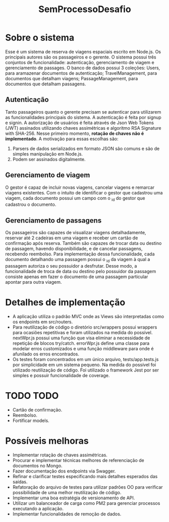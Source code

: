 #+TITLE: SemProcessoDesafio
* Sobre o sistema
Esse é um sistema de reserva de viagens espaciais escrito em
Node.js. Os principais autores são os passageiros e o gerente.
O sistema possui três conjuntos de funcionalidade: autenticação,
gerenciamento de viagem e gerenciamento de passages.
O banco de dados possui 3 coleções: Users, para aramazenar documentos
de autenticação; TravelManagement, para documentos que detalham
viagens; PassageManagement, para documentos que detalham passagens.
** Autenticação
Tanto passageiros quanto o gerente precisam se autenticar para
utilizarem as funcionalidades principais do sistema.
A autenticação é feita por signup e signin. A autorização de usuários
é feita através de Json Web Tokens (JWT) assinados utilizando chaves
assimétricas e algoritmo RSA Signature with SHA-256. Nesse primeiro
momento, **rotação de chaves não é implementado**. A motivação para
essas escolhas são:
1) Parsers de dados serializados em formato JSON são comuns e são
   de simples manipulação em Node.js.
2) Podem ser assinados digitalmente.
** Gerenciamento de viagem
O gestor é capaz de incluir novas viagens, cancelar viagens e remarcar
viagens existentes. Com o intuito de identificar o gestor que
cadastrou uma viagem, cada documento possui um campo com o _id do gestor
que cadastrou o documento.
** Gerenciamento de passagens
Os passageiros são capazes de visualizar viagens detalhadamente,
reservar até 2 cadeiras em uma viagem e receber um cartão de
confirmação após reserva. Também são capazes de trocar data ou destino
de passagem, havendo disponibilidade, e de cancelar passagens,
recebendo reembolso.
Para implementação dessa funcionalidade, cada documento detalhando uma
passagem possui o _id da viagem à qual a passagem autoriza o seu
possuidor a desfrutar. Desse modo, a funcionalidade de troca de data
ou destino pelo possuidor da passagem consiste apenas em fazer o
documento de uma passagem particular apontar para outra viagem.
* Detalhes de implementação
- A aplicação utiliza o padrão MVC onde as Views são interpretadas
  como os endpoints em src/routers.
- Para reutilização de código o diretório src/wrappers possui wrappers
  para ocasiões repetitivas e foram utilizados na medida do
  possível. nextWpr.js possui uma função que visa eliminar a
  necessidade de repetição de blocos try/catch. errorWpr.js define uma
  classe para modelar erros customizados e uma função middleware
  para onde é afunilado os erros encontrados.
- Os testes foram concentrados em um único arquivo, tests/app.tests.js
  por simplicidade em um sistema pequeno. Na medida do possível foi
  utilizado reutilização de código. Foi utilizado o framework Jest por
  ser simples e possuir funcionalidade de coverage.
* TODO TODO
- Cartão de confirmação.
- Reembolso.
- Fortificar models.
* Possíveis melhoras
- Implementar rotação de chaves assimétricas.
- Procurar e implementar técnicas melhores
  de referenciação de documentos no Mongo.
- Fazer documentação dos endpoints via Swagger.
- Refinar e clarificar testes especificando mais detalhes esperados
  das saídas.
- Refatoração do arquivo de testes para utilizar padrões OO para
  verificar possibilidade de uma melhor reutilização de código.
- Implementar uma boa estratégia de versionamento de API.
- Utilizar um balanceador de carga como PM2 para gerenciar processos
  executando a aplicação.
- Implementar funcionalidades de remoção de dados.
